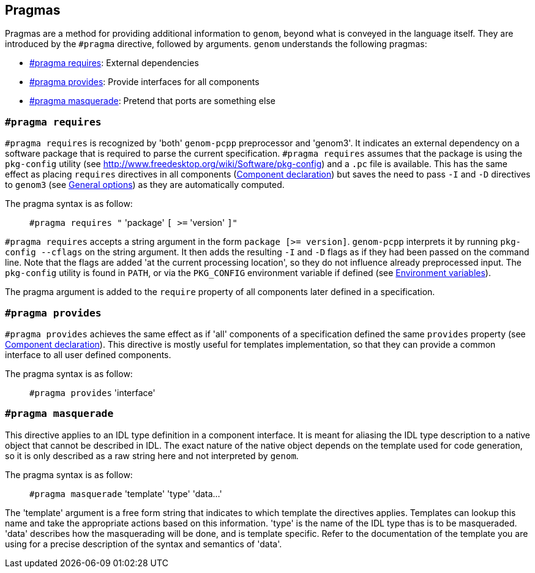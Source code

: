 // Generated from ../../src/dotgen.l - manual changes will be lost

























Pragmas
-------

Pragmas are a method for providing additional information to `genom`,
beyond what is conveyed in the language itself. They are introduced by
the `#pragma` directive, followed by arguments. `genom` understands the
following pragmas:

* <<pragma_requires, #pragma requires>>: External dependencies

* <<pragma_provides, #pragma provides>>:
Provide interfaces for all components

* <<pragma_masquerade, #pragma masquerade>>:
Pretend that ports are something else


























































[[pragma_requires]]
=== `#pragma requires`

`#pragma requires` is recognized by 'both' `genom-pcpp` preprocessor and
'genom3'. It indicates an external dependency on a software package that is
required to parse the current specification. `#pragma requires` assumes
that the package is using the `pkg-config` utility (see
link:http://www.freedesktop.org/wiki/Software/pkg-config[]) and a `.pc`
file is available. This has the same effect as placing `requires`
directives in all components (link:component[Component declaration]) but
saves the need to pass `-I` and `-D` directives to `genom3` (see
link:../manual#_general_options[General options]) as they are automatically
computed.

The pragma syntax is as follow:
____
`#pragma requires "` 'package' `[ >=` 'version' `]"`
____

`#pragma requires` accepts a string argument in the form `package [>=
version]`. `genom-pcpp` interprets it by running `pkg-config --cflags` on
the string argument. It then adds the resulting `-I` and `-D` flags as if
they had been passed on the command line. Note that the flags are added 'at
the current processing location', so they do not influence already
preprocessed input. The `pkg-config` utility is found in `PATH`, or via the
`PKG_CONFIG` environment variable if defined (see
link:../manual#environment[Environment variables]).

The pragma argument is added to the `require` property of all components
later defined in a specification.







[[pragma_provides]]
=== `#pragma provides`

`#pragma provides` achieves the same effect as if 'all' components of a
specification defined the same `provides` property (see
link:component{outfilesuffix}[Component declaration]).  This directive is
mostly useful for templates implementation, so that they can provide a
common interface to all user defined components.

The pragma syntax is as follow:
____
`#pragma provides` 'interface'
____








[[pragma_masquerade]]
=== `#pragma masquerade`

This directive applies to an IDL type definition in a component
interface. It is meant for aliasing the IDL type description to a native
object that cannot be described in IDL. The exact nature of the native
object depends on the template used for code generation, so it is only
described as a raw string here and not interpreted by `genom`.

The pragma syntax is as follow:
____
`#pragma masquerade` 'template' 'type' 'data...'
____

The 'template' argument is a free form string that indicates to which
template the directives applies. Templates can lookup this name and take
the appropriate actions based on this information. 'type' is the name
of the IDL type thas is to be masqueraded. 'data' describes how the
masquerading will be done, and is template specific. Refer to the
documentation of the template you are using for a precise description of
the syntax and semantics of 'data'.







































































































































































































































































































































































































































































































































































// eof
